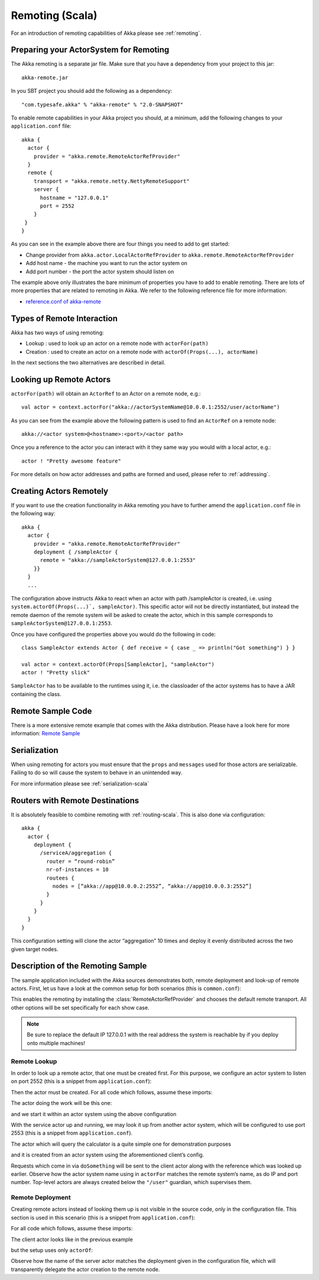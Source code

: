 .. _remoting-scala:

#################
 Remoting (Scala)
#################

For an introduction of remoting capabilities of Akka please see :ref:`remoting`.

Preparing your ActorSystem for Remoting
^^^^^^^^^^^^^^^^^^^^^^^^^^^^^^^^^^^^^^^

The Akka remoting is a separate jar file. Make sure that you have a dependency from your project to this jar::

  akka-remote.jar

In you SBT project you should add the following as a dependency::

  "com.typesafe.akka" % "akka-remote" % "2.0-SNAPSHOT"

To enable remote capabilities in your Akka project you should, at a minimum, add the following changes
to your ``application.conf`` file::

  akka {
    actor {
      provider = "akka.remote.RemoteActorRefProvider"
    }
    remote {
      transport = "akka.remote.netty.NettyRemoteSupport"
      server {
        hostname = "127.0.0.1"
        port = 2552
      }
   }
  }

As you can see in the example above there are four things you need to add to get started:

* Change provider from ``akka.actor.LocalActorRefProvider`` to ``akka.remote.RemoteActorRefProvider``
* Add host name - the machine you want to run the actor system on
* Add port number - the port the actor system should listen on

The example above only illustrates the bare minimum of properties you have to add to enable remoting.
There are lots of more properties that are related to remoting in Akka. We refer to the following
reference file for more information:

* `reference.conf of akka-remote <https://github.com/jboner/akka/blob/master/akka-remote/src/main/resources/reference.conf#L39>`_

Types of Remote Interaction
^^^^^^^^^^^^^^^^^^^^^^^^^^^

Akka has two ways of using remoting:

* Lookup    : used to look up an actor on a remote node with ``actorFor(path)``
* Creation  : used to create an actor on a remote node with ``actorOf(Props(...), actorName)``

In the next sections the two alternatives are described in detail.

Looking up Remote Actors
^^^^^^^^^^^^^^^^^^^^^^^^

``actorFor(path)`` will obtain an ``ActorRef`` to an Actor on a remote node, e.g.::

  val actor = context.actorFor("akka://actorSystemName@10.0.0.1:2552/user/actorName")

As you can see from the example above the following pattern is used to find an ``ActorRef`` on a remote node::

  akka://<actor system>@<hostname>:<port>/<actor path>

Once you a reference to the actor you can interact with it they same way you would with a local actor, e.g.::

  actor ! "Pretty awesome feature"

For more details on how actor addresses and paths are formed and used, please refer to :ref:`addressing`.

Creating Actors Remotely
^^^^^^^^^^^^^^^^^^^^^^^^

If you want to use the creation functionality in Akka remoting you have to further amend the
``application.conf`` file in the following way::

  akka {
    actor {
      provider = "akka.remote.RemoteActorRefProvider"
      deployment { /sampleActor {
        remote = "akka://sampleActorSystem@127.0.0.1:2553"
      }}
    }
    ...

The configuration above instructs Akka to react when an actor with path /sampleActor is created, i.e.
using ``system.actorOf(Props(...)`, sampleActor)``. This specific actor will not be directly instantiated,
but instead the remote daemon of the remote system will be asked to create the actor,
which in this sample corresponds to ``sampleActorSystem@127.0.0.1:2553``.

Once you have configured the properties above you would do the following in code::

  class SampleActor extends Actor { def receive = { case _ => println("Got something") } }

  val actor = context.actorOf(Props[SampleActor], "sampleActor")
  actor ! "Pretty slick"

``SampleActor`` has to be available to the runtimes using it, i.e. the classloader of the
actor systems has to have a JAR containing the class.

Remote Sample Code
^^^^^^^^^^^^^^^^^^

There is a more extensive remote example that comes with the Akka distribution.
Please have a look here for more information:
`Remote Sample <https://github.com/jboner/akka/tree/master/akka-samples/akka-sample-remote>`_

Serialization
^^^^^^^^^^^^^

When using remoting for actors you must ensure that the ``props`` and ``messages`` used for
those actors are serializable. Failing to do so will cause the system to behave in an unintended way.

For more information please see :ref:`serialization-scala`

Routers with Remote Destinations
^^^^^^^^^^^^^^^^^^^^^^^^^^^^^^^^

It is absolutely feasible to combine remoting with :ref:`routing-scala`.
This is also done via configuration::

  akka {
    actor {
      deployment {
        /serviceA/aggregation {
          router = “round-robin”
          nr-of-instances = 10
          routees {
            nodes = [“akka://app@10.0.0.2:2552”, “akka://app@10.0.0.3:2552”]
          }
        }
      }
    }
  }

This configuration setting will clone the actor “aggregation” 10 times and deploy it evenly distributed across
the two given target nodes.

Description of the Remoting Sample
^^^^^^^^^^^^^^^^^^^^^^^^^^^^^^^^^^

The sample application included with the Akka sources demonstrates both, remote
deployment and look-up of remote actors. First, let us have a look at the
common setup for both scenarios (this is ``common.conf``):

.. includecode:: ../../akka-samples/akka-sample-remote/src/main/resources/common.conf

This enables the remoting by installing the :class:`RemoteActorRefProvider` and
chooses the default remote transport. All other options will be set
specifically for each show case.

.. note::

  Be sure to replace the default IP 127.0.0.1 with the real address the system
  is reachable by if you deploy onto multiple machines!

.. _remote-lookup-sample:

Remote Lookup
-------------

In order to look up a remote actor, that one must be created first. For this
purpose, we configure an actor system to listen on port 2552 (this is a snippet
from ``application.conf``):

.. includecode:: ../../akka-samples/akka-sample-remote/src/main/resources/application.conf
   :include: calculator

Then the actor must be created. For all code which follows, assume these imports:

.. includecode:: ../../akka-samples/akka-sample-remote/src/main/scala/sample/remote/calculator/LookupApplication.scala
   :include: imports

The actor doing the work will be this one:

.. includecode:: ../../akka-samples/akka-sample-remote/src/main/scala/sample/remote/calculator/CalculatorApplication.scala
   :include: actor

and we start it within an actor system using the above configuration

.. includecode:: ../../akka-samples/akka-sample-remote/src/main/scala/sample/remote/calculator/CalculatorApplication.scala
   :include: setup

With the service actor up and running, we may look it up from another actor
system, which will be configured to use port 2553 (this is a snippet from
``application.conf``).

.. includecode:: ../../akka-samples/akka-sample-remote/src/main/resources/application.conf
   :include: remotelookup

The actor which will query the calculator is a quite simple one for demonstration purposes

.. includecode:: ../../akka-samples/akka-sample-remote/src/main/scala/sample/remote/calculator/LookupApplication.scala
   :include: actor

and it is created from an actor system using the aforementioned client’s config.

.. includecode:: ../../akka-samples/akka-sample-remote/src/main/scala/sample/remote/calculator/LookupApplication.scala
   :include: setup

Requests which come in via ``doSomething`` will be sent to the client actor
along with the reference which was looked up earlier. Observe how the actor
system name using in ``actorFor`` matches the remote system’s name, as do IP
and port number. Top-level actors are always created below the ``"/user"``
guardian, which supervises them.

Remote Deployment
-----------------

Creating remote actors instead of looking them up is not visible in the source
code, only in the configuration file. This section is used in this scenario
(this is a snippet from ``application.conf``):

.. includecode:: ../../akka-samples/akka-sample-remote/src/main/resources/application.conf
   :include: remotecreation

For all code which follows, assume these imports:

.. includecode:: ../../akka-samples/akka-sample-remote/src/main/scala/sample/remote/calculator/LookupApplication.scala
   :include: imports

The client actor looks like in the previous example

.. includecode:: ../../akka-samples/akka-sample-remote/src/main/scala/sample/remote/calculator/CreationApplication.scala
   :include: actor

but the setup uses only ``actorOf``:

.. includecode:: ../../akka-samples/akka-sample-remote/src/main/scala/sample/remote/calculator/CreationApplication.scala
   :include: setup

Observe how the name of the server actor matches the deployment given in the
configuration file, which will transparently delegate the actor creation to the
remote node.



